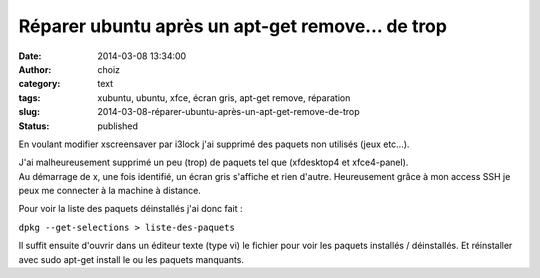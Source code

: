 Réparer ubuntu après un apt-get remove… de trop
###############################################
:date: 2014-03-08 13:34:00
:author: choiz
:category: text
:tags: xubuntu, ubuntu, xfce, écran gris, apt-get remove, réparation
:slug: 2014-03-08-réparer-ubuntu-après-un-apt-get-remove-de-trop
:status: published

En voulant modifier xscreensaver par i3lock j'ai supprimé des paquets
non utilisés (jeux etc…).

.. raw:: html

   </p>

| J'ai malheureusement supprimé un peu (trop) de paquets tel que
  (xfdesktop4 et xfce4-panel).
| Au démarrage de x, une fois identifié, un écran gris s'affiche et rien
  d'autre. Heureusement grâce à mon access SSH je peux me connecter à la
  machine à distance.

.. raw:: html

   </p>

Pour voir la liste des paquets déinstallés j'ai donc fait :

.. raw:: html

   </p>

``dpkg --get-selections > liste-des-paquets``

.. raw:: html

   </p>

Il suffit ensuite d'ouvrir dans un éditeur texte (type vi) le fichier
pour voir les paquets installés / déinstallés. Et réinstaller avec sudo
apt-get install le ou les paquets manquants.

.. raw:: html

   </p>
